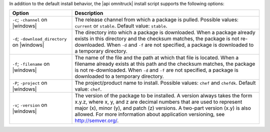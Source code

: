 .. The contents of this file may be included in multiple topics (using the includes directive).
.. The contents of this file should be modified in a way that preserves its ability to appear in multiple topics. 

In addition to the default install behavior, the |api omnitruck| install script supports the following options:

.. list-table::
   :widths: 150 450
   :header-rows: 1

   * - Option
     - Description
   * - ``-c``; ``-channel`` on |windows|
     - The release channel from which a package is pulled. Possible values: ``current`` or ``stable``. Default value: ``stable``.
   * - ``-d``; ``-download_directory`` on |windows|
     - The directory into which a package is downloaded. When a package already exists in this directory and the checksum matches, the package is not re-downloaded. When ``-d`` and ``-f`` are not specified, a package is downloaded to a temporary directory.
   * - ``-f``; ``-filename`` on |windows|
     - The name of the file and the path at which that file is located. When a filename already exists at this path and the checksum matches, the package is not re-downloaded. When ``-d`` and ``-f`` are not specified, a package is downloaded to a temporary directory.
   * - ``-P``; ``-project`` on |windows|
     - The project/product name to install. Possible values: ``chef`` and ``chefdk``. Default value: ``chef``.
   * - ``-v``; ``-version`` on |windows|
     - The version of the package to be installed. A version always takes the form x.y.z, where x, y, and z are decimal numbers that are used to represent major (x), minor (y), and patch (z) versions. A two-part version (x.y) is also allowed. For more information about application versioning, see http://semver.org/.